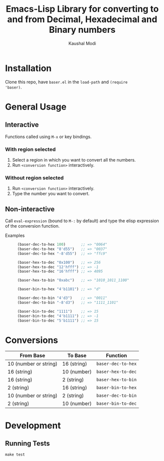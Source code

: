 #+title: Emacs-Lisp Library for converting to and from Decimal, Hexadecimal and Binary numbers
#+author: Kaushal Modi

[[https://github.com/kaushalmodi/baser/actions][https://github.com/kaushalmodi/baser/actions/workflows/test.yml/badge.svg]] [[https://www.gnu.org/licenses/gpl-3.0][https://img.shields.io/badge/License-GPL%20v3-blue.svg]]

* Installation
Clone this repo, have ~baser.el~ in the ~load-path~ and ~(require
'baser)~.
* General Usage
** Interactive
Functions called using ~M-x~ or key bindings.
*** With region selected
1. Select a region in which you want to convert all the numbers.
2. Run ~<conversion function>~ interactively.
*** Without region selected
1. Run ~<conversion function>~ interactively.
2. Type the number you want to convert.
** Non-interactive
Call ~eval-expression~ (bound to ~M-:~ by default) and type the elisp
expression of the conversion function.

- Examples ::
  #+begin_src emacs-lisp
  (baser-dec-to-hex 100)       ;; => "0064"
  (baser-dec-to-hex "8'd55")   ;; => "0037"
  (baser-dec-to-hex "-8'd55")  ;; => "ffc9"

  (baser-hex-to-dec "0x100")   ;; => 256
  (baser-hex-to-dec "12'hfff") ;; => -1
  (baser-hex-to-dec "16'hfff") ;; => 4095

  (baser-hex-to-bin "0xabc")   ;; => "1010_1011_1100"

  (baser-bin-to-hex "4'b1101") ;; => "d"

  (baser-dec-to-bin "4'd3")    ;; => "0011"
  (baser-dec-to-bin "-8'd3")   ;; => "1111_1101"

  (baser-bin-to-dec "1111")    ;; => 15
  (baser-bin-to-dec "4'b1111") ;; => -1
  (baser-bin-to-dec "5'b1111") ;; => 15
  #+end_src
* Conversions
|-----------------------+-------------+--------------------|
| From Base             | To Base     | Function           |
|-----------------------+-------------+--------------------|
| 10 (number or string) | 16 (string) | ~baser-dec-to-hex~ |
| 16 (string)           | 10 (number) | ~baser-hex-to-dec~ |
| 16 (string)           | 2 (string)  | ~baser-hex-to-bin~ |
| 2 (string)            | 16 (string) | ~baser-bin-to-hex~ |
| 10 (number or string) | 2 (string)  | ~baser-dec-to-bin~ |
| 2 (string)            | 10 (number) | ~baser-bin-to-dec~ |
|-----------------------+-------------+--------------------|
* Development
** Running Tests
#+begin_src shell
make test
#+end_src
